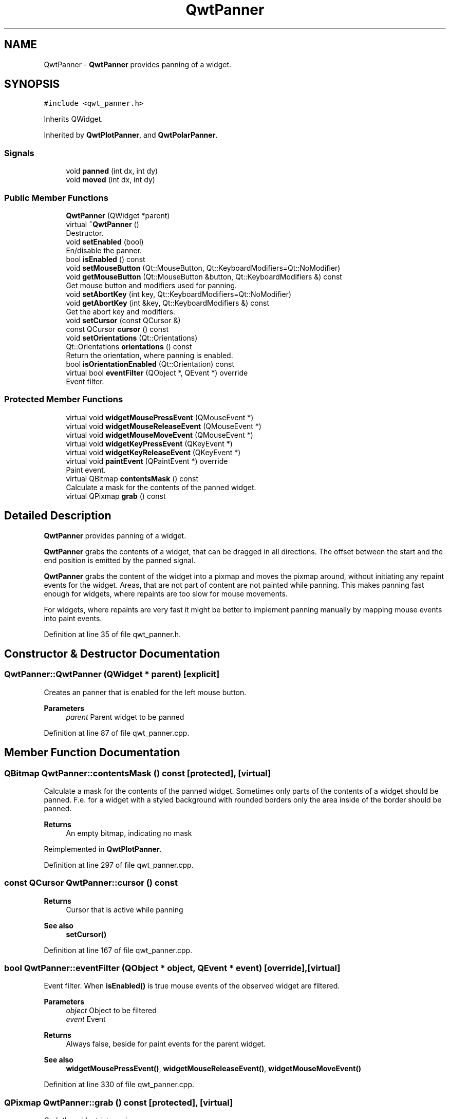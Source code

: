 .TH "QwtPanner" 3 "Sun Jul 18 2021" "Version 6.2.0" "Qwt User's Guide" \" -*- nroff -*-
.ad l
.nh
.SH NAME
QwtPanner \- \fBQwtPanner\fP provides panning of a widget\&.  

.SH SYNOPSIS
.br
.PP
.PP
\fC#include <qwt_panner\&.h>\fP
.PP
Inherits QWidget\&.
.PP
Inherited by \fBQwtPlotPanner\fP, and \fBQwtPolarPanner\fP\&.
.SS "Signals"

.in +1c
.ti -1c
.RI "void \fBpanned\fP (int dx, int dy)"
.br
.ti -1c
.RI "void \fBmoved\fP (int dx, int dy)"
.br
.in -1c
.SS "Public Member Functions"

.in +1c
.ti -1c
.RI "\fBQwtPanner\fP (QWidget *parent)"
.br
.ti -1c
.RI "virtual \fB~QwtPanner\fP ()"
.br
.RI "Destructor\&. "
.ti -1c
.RI "void \fBsetEnabled\fP (bool)"
.br
.RI "En/disable the panner\&. "
.ti -1c
.RI "bool \fBisEnabled\fP () const"
.br
.ti -1c
.RI "void \fBsetMouseButton\fP (Qt::MouseButton, Qt::KeyboardModifiers=Qt::NoModifier)"
.br
.ti -1c
.RI "void \fBgetMouseButton\fP (Qt::MouseButton &button, Qt::KeyboardModifiers &) const"
.br
.RI "Get mouse button and modifiers used for panning\&. "
.ti -1c
.RI "void \fBsetAbortKey\fP (int key, Qt::KeyboardModifiers=Qt::NoModifier)"
.br
.ti -1c
.RI "void \fBgetAbortKey\fP (int &key, Qt::KeyboardModifiers &) const"
.br
.RI "Get the abort key and modifiers\&. "
.ti -1c
.RI "void \fBsetCursor\fP (const QCursor &)"
.br
.ti -1c
.RI "const QCursor \fBcursor\fP () const"
.br
.ti -1c
.RI "void \fBsetOrientations\fP (Qt::Orientations)"
.br
.ti -1c
.RI "Qt::Orientations \fBorientations\fP () const"
.br
.RI "Return the orientation, where panning is enabled\&. "
.ti -1c
.RI "bool \fBisOrientationEnabled\fP (Qt::Orientation) const"
.br
.ti -1c
.RI "virtual bool \fBeventFilter\fP (QObject *, QEvent *) override"
.br
.RI "Event filter\&. "
.in -1c
.SS "Protected Member Functions"

.in +1c
.ti -1c
.RI "virtual void \fBwidgetMousePressEvent\fP (QMouseEvent *)"
.br
.ti -1c
.RI "virtual void \fBwidgetMouseReleaseEvent\fP (QMouseEvent *)"
.br
.ti -1c
.RI "virtual void \fBwidgetMouseMoveEvent\fP (QMouseEvent *)"
.br
.ti -1c
.RI "virtual void \fBwidgetKeyPressEvent\fP (QKeyEvent *)"
.br
.ti -1c
.RI "virtual void \fBwidgetKeyReleaseEvent\fP (QKeyEvent *)"
.br
.ti -1c
.RI "virtual void \fBpaintEvent\fP (QPaintEvent *) override"
.br
.RI "Paint event\&. "
.ti -1c
.RI "virtual QBitmap \fBcontentsMask\fP () const"
.br
.RI "Calculate a mask for the contents of the panned widget\&. "
.ti -1c
.RI "virtual QPixmap \fBgrab\fP () const"
.br
.in -1c
.SH "Detailed Description"
.PP 
\fBQwtPanner\fP provides panning of a widget\&. 

\fBQwtPanner\fP grabs the contents of a widget, that can be dragged in all directions\&. The offset between the start and the end position is emitted by the panned signal\&.
.PP
\fBQwtPanner\fP grabs the content of the widget into a pixmap and moves the pixmap around, without initiating any repaint events for the widget\&. Areas, that are not part of content are not painted while panning\&. This makes panning fast enough for widgets, where repaints are too slow for mouse movements\&.
.PP
For widgets, where repaints are very fast it might be better to implement panning manually by mapping mouse events into paint events\&. 
.PP
Definition at line 35 of file qwt_panner\&.h\&.
.SH "Constructor & Destructor Documentation"
.PP 
.SS "QwtPanner::QwtPanner (QWidget * parent)\fC [explicit]\fP"
Creates an panner that is enabled for the left mouse button\&.
.PP
\fBParameters\fP
.RS 4
\fIparent\fP Parent widget to be panned 
.RE
.PP

.PP
Definition at line 87 of file qwt_panner\&.cpp\&.
.SH "Member Function Documentation"
.PP 
.SS "QBitmap QwtPanner::contentsMask () const\fC [protected]\fP, \fC [virtual]\fP"

.PP
Calculate a mask for the contents of the panned widget\&. Sometimes only parts of the contents of a widget should be panned\&. F\&.e\&. for a widget with a styled background with rounded borders only the area inside of the border should be panned\&.
.PP
\fBReturns\fP
.RS 4
An empty bitmap, indicating no mask 
.RE
.PP

.PP
Reimplemented in \fBQwtPlotPanner\fP\&.
.PP
Definition at line 297 of file qwt_panner\&.cpp\&.
.SS "const QCursor QwtPanner::cursor () const"

.PP
\fBReturns\fP
.RS 4
Cursor that is active while panning 
.RE
.PP
\fBSee also\fP
.RS 4
\fBsetCursor()\fP 
.RE
.PP

.PP
Definition at line 167 of file qwt_panner\&.cpp\&.
.SS "bool QwtPanner::eventFilter (QObject * object, QEvent * event)\fC [override]\fP, \fC [virtual]\fP"

.PP
Event filter\&. When \fBisEnabled()\fP is true mouse events of the observed widget are filtered\&.
.PP
\fBParameters\fP
.RS 4
\fIobject\fP Object to be filtered 
.br
\fIevent\fP Event
.RE
.PP
\fBReturns\fP
.RS 4
Always false, beside for paint events for the parent widget\&.
.RE
.PP
\fBSee also\fP
.RS 4
\fBwidgetMousePressEvent()\fP, \fBwidgetMouseReleaseEvent()\fP, \fBwidgetMouseMoveEvent()\fP 
.RE
.PP

.PP
Definition at line 330 of file qwt_panner\&.cpp\&.
.SS "QPixmap QwtPanner::grab () const\fC [protected]\fP, \fC [virtual]\fP"
Grab the widget into a pixmap\&. 
.PP
\fBReturns\fP
.RS 4
Grabbed pixmap 
.RE
.PP

.PP
Reimplemented in \fBQwtPlotPanner\fP\&.
.PP
Definition at line 306 of file qwt_panner\&.cpp\&.
.SS "bool QwtPanner::isEnabled () const"

.PP
\fBReturns\fP
.RS 4
true when enabled, false otherwise 
.RE
.PP
\fBSee also\fP
.RS 4
\fBsetEnabled\fP, \fBeventFilter()\fP 
.RE
.PP

.PP
Definition at line 240 of file qwt_panner\&.cpp\&.
.SS "bool QwtPanner::isOrientationEnabled (Qt::Orientation o) const"

.PP
\fBReturns\fP
.RS 4
True if an orientation is enabled 
.RE
.PP
\fBSee also\fP
.RS 4
\fBorientations()\fP, \fBsetOrientations()\fP 
.RE
.PP

.PP
Definition at line 231 of file qwt_panner\&.cpp\&.
.SS "void QwtPanner::moved (int dx, int dy)\fC [signal]\fP"
Signal emitted, while the widget moved, but panning is not finished\&.
.PP
\fBParameters\fP
.RS 4
\fIdx\fP Offset in horizontal direction 
.br
\fIdy\fP Offset in vertical direction 
.RE
.PP

.SS "void QwtPanner::paintEvent (QPaintEvent * event)\fC [override]\fP, \fC [protected]\fP, \fC [virtual]\fP"

.PP
Paint event\&. Repaint the grabbed pixmap on its current position and fill the empty spaces by the background of the parent widget\&.
.PP
\fBParameters\fP
.RS 4
\fIevent\fP Paint event 
.RE
.PP

.PP
Definition at line 253 of file qwt_panner\&.cpp\&.
.SS "void QwtPanner::panned (int dx, int dy)\fC [signal]\fP"
Signal emitted, when panning is done
.PP
\fBParameters\fP
.RS 4
\fIdx\fP Offset in horizontal direction 
.br
\fIdy\fP Offset in vertical direction 
.RE
.PP

.SS "void QwtPanner::setAbortKey (int key, Qt::KeyboardModifiers modifiers = \fCQt::NoModifier\fP)"
Change the abort key The defaults are Qt::Key_Escape and Qt::NoModifiers
.PP
\fBParameters\fP
.RS 4
\fIkey\fP Key ( See Qt::Keycode ) 
.br
\fImodifiers\fP Keyboard modifiers 
.RE
.PP

.PP
Definition at line 132 of file qwt_panner\&.cpp\&.
.SS "void QwtPanner::setCursor (const QCursor & cursor)"
Change the cursor, that is active while panning The default is the cursor of the parent widget\&.
.PP
\fBParameters\fP
.RS 4
\fIcursor\fP New cursor
.RE
.PP
\fBSee also\fP
.RS 4
\fBsetCursor()\fP 
.RE
.PP

.PP
Definition at line 156 of file qwt_panner\&.cpp\&.
.SS "void QwtPanner::setEnabled (bool on)"

.PP
En/disable the panner\&. When enabled is true an event filter is installed for the observed widget, otherwise the event filter is removed\&.
.PP
\fBParameters\fP
.RS 4
\fIon\fP true or false 
.RE
.PP
\fBSee also\fP
.RS 4
\fBisEnabled()\fP, \fBeventFilter()\fP 
.RE
.PP

.PP
Definition at line 188 of file qwt_panner\&.cpp\&.
.SS "void QwtPanner::setMouseButton (Qt::MouseButton button, Qt::KeyboardModifiers modifiers = \fCQt::NoModifier\fP)"
Change the mouse button and modifiers used for panning The defaults are Qt::LeftButton and Qt::NoModifier 
.PP
Definition at line 110 of file qwt_panner\&.cpp\&.
.SS "void QwtPanner::setOrientations (Qt::Orientations o)"
Set the orientations, where panning is enabled The default value is in both directions: Qt::Horizontal | Qt::Vertical
.PP
/param o Orientation 
.PP
Definition at line 216 of file qwt_panner\&.cpp\&.
.SS "void QwtPanner::widgetKeyPressEvent (QKeyEvent * keyEvent)\fC [protected]\fP, \fC [virtual]\fP"
Handle a key press event for the observed widget\&.
.PP
\fBParameters\fP
.RS 4
\fIkeyEvent\fP Key event 
.RE
.PP
\fBSee also\fP
.RS 4
\fBeventFilter()\fP, \fBwidgetKeyReleaseEvent()\fP 
.RE
.PP

.PP
Definition at line 482 of file qwt_panner\&.cpp\&.
.SS "void QwtPanner::widgetKeyReleaseEvent (QKeyEvent * keyEvent)\fC [protected]\fP, \fC [virtual]\fP"
Handle a key release event for the observed widget\&.
.PP
\fBParameters\fP
.RS 4
\fIkeyEvent\fP Key event 
.RE
.PP
\fBSee also\fP
.RS 4
\fBeventFilter()\fP, \fBwidgetKeyReleaseEvent()\fP 
.RE
.PP

.PP
Definition at line 502 of file qwt_panner\&.cpp\&.
.SS "void QwtPanner::widgetMouseMoveEvent (QMouseEvent * mouseEvent)\fC [protected]\fP, \fC [virtual]\fP"
Handle a mouse move event for the observed widget\&.
.PP
\fBParameters\fP
.RS 4
\fImouseEvent\fP Mouse event 
.RE
.PP
\fBSee also\fP
.RS 4
\fBeventFilter()\fP, \fBwidgetMousePressEvent()\fP, \fBwidgetMouseReleaseEvent()\fP 
.RE
.PP

.PP
Definition at line 421 of file qwt_panner\&.cpp\&.
.SS "void QwtPanner::widgetMousePressEvent (QMouseEvent * mouseEvent)\fC [protected]\fP, \fC [virtual]\fP"
Handle a mouse press event for the observed widget\&.
.PP
\fBParameters\fP
.RS 4
\fImouseEvent\fP Mouse event 
.RE
.PP
\fBSee also\fP
.RS 4
\fBeventFilter()\fP, \fBwidgetMouseReleaseEvent()\fP, \fBwidgetMouseMoveEvent()\fP, 
.RE
.PP

.PP
Reimplemented in \fBQwtPolarPanner\fP\&.
.PP
Definition at line 381 of file qwt_panner\&.cpp\&.
.SS "void QwtPanner::widgetMouseReleaseEvent (QMouseEvent * mouseEvent)\fC [protected]\fP, \fC [virtual]\fP"
Handle a mouse release event for the observed widget\&.
.PP
\fBParameters\fP
.RS 4
\fImouseEvent\fP Mouse event 
.RE
.PP
\fBSee also\fP
.RS 4
\fBeventFilter()\fP, \fBwidgetMousePressEvent()\fP, \fBwidgetMouseMoveEvent()\fP, 
.RE
.PP

.PP
Definition at line 449 of file qwt_panner\&.cpp\&.

.SH "Author"
.PP 
Generated automatically by Doxygen for Qwt User's Guide from the source code\&.
